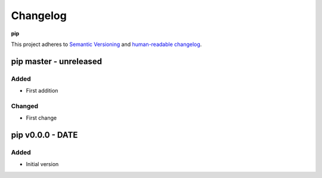 Changelog
=========

**pip**

This project adheres to `Semantic Versioning <http://semver.org/spec/v2.0.0.html>`__
and `human-readable changelog <http://keepachangelog.com/en/0.3.0/>`__.


pip master - unreleased
---------------------------------------


Added
~~~~~

- First addition

Changed
~~~~~~~

- First change

pip v0.0.0 - DATE
---------------------------------------

Added
~~~~~

- Initial version

